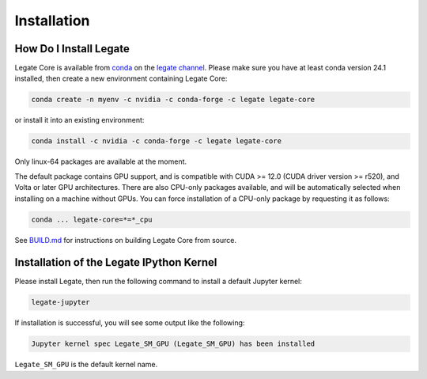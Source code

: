 Installation
============

How Do I Install Legate
-----------------------

Legate Core is available from `conda <https://docs.conda.io/projects/conda/en/latest/index.html>`_
on the `legate channel <https://anaconda.org/legate/legate-core>`_.
Please make sure you have at least conda version 24.1 installed, then create
a new environment containing Legate Core:


.. code-block:: sh

    conda create -n myenv -c nvidia -c conda-forge -c legate legate-core

or install it into an existing environment:

.. code-block:: sh

    conda install -c nvidia -c conda-forge -c legate legate-core

Only linux-64 packages are available at the moment.

The default package contains GPU support, and is compatible with CUDA >= 12.0
(CUDA driver version >= r520), and Volta or later GPU architectures. There are
also CPU-only packages available, and will be automatically selected when
installing on a machine without GPUs. You can force installation of a CPU-only
package by requesting it as follows:

.. code-block:: sh

    conda ... legate-core=*=*_cpu

See `BUILD.md <BUILD.md>`_ for instructions on building Legate Core from source.

Installation of the Legate IPython Kernel
-----------------------------------------

Please install Legate, then run the following command to install a default
Jupyter kernel:

.. code-block:: sh

    legate-jupyter

If installation is successful, you will see some output like the following:

.. code-block::

    Jupyter kernel spec Legate_SM_GPU (Legate_SM_GPU) has been installed

``Legate_SM_GPU`` is the default kernel name.